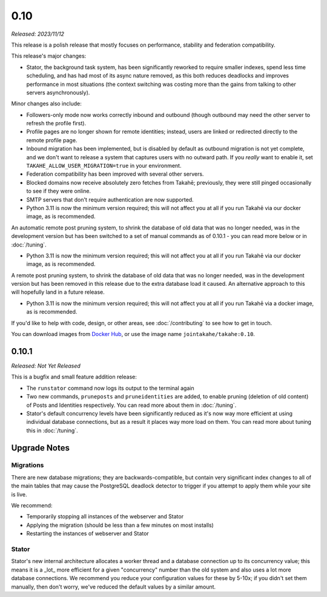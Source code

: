 0.10
====

*Released: 2023/11/12*

This release is a polish release that mostly focuses on performance, stability
and federation compatibility.

This release's major changes:

* Stator, the background task system, has been significantly reworked to require
  smaller indexes, spend less time scheduling, and has had most of its async
  nature removed, as this both reduces deadlocks and improves performance in
  most situations (the context switching was costing more than the gains from
  talking to other servers asynchronously).

Minor changes also include:

* Followers-only mode now works correctly inbound and outbound (though outbound
  may need the other server to refresh the profile first).

* Profile pages are no longer shown for remote identities; instead, users are
  linked or redirected directly to the remote profile page.

* Inbound migration has been implemented, but is disabled by default as outbound
  migration is not yet complete, and we don't want to release a system that
  captures users with no outward path. If you *really* want to enable it, set
  ``TAKAHE_ALLOW_USER_MIGRATION=true`` in your environment.

* Federation compatibility has been improved with several other servers.

* Blocked domains now receive absolutely zero fetches from Takahē; previously,
  they were still pinged occasionally to see if they were online.

* SMTP servers that don't require authentication are now supported.

* Python 3.11 is now the minimum version required; this will not affect you at
  all if you run Takahē via our docker image, as is recommended.

An automatic remote post pruning system, to shrink the database of old data
that was no longer needed, was in the development version but has been switched
to a set of manual commands as of 0.10.1 - you can read more below or in
:doc:`/tuning`.

* Python 3.11 is now the minimum version required; this will not affect you at
  all if you run Takahē via our docker image, as is recommended.

A remote post pruning system, to shrink the database of old data that was no
longer needed, was in the development version but has been removed in this
release due to the extra database load it caused. An alternative approach to
this will hopefully land in a future release.

* Python 3.11 is now the minimum version required; this will not affect you at
  all if you run Takahē via a docker image, as is recommended.

If you'd like to help with code, design, or other areas, see
:doc:`/contributing` to see how to get in touch.

You can download images from `Docker Hub <https://hub.docker.com/r/jointakahe/takahe>`_,
or use the image name ``jointakahe/takahe:0.10``.


0.10.1
------

*Released: Not Yet Released*

This is a bugfix and small feature addition release:

* The ``runstator`` command now logs its output to the terminal again

* Two new commands, ``pruneposts`` and ``pruneidentities`` are added, to enable
  pruning (deletion of old content) of Posts and Identities respectively.
  You can read more about them in :doc:`/tuning`.

* Stator's default concurrency levels have been significantly reduced as it's
  now way more efficient at using individual database connections, but as a
  result it places way more load on them. You can read more about tuning this
  in :doc:`/tuning`.


Upgrade Notes
-------------

Migrations
~~~~~~~~~~

There are new database migrations; they are backwards-compatible, but contain
very significant index changes to all of the main tables that may cause the
PostgreSQL deadlock detector to trigger if you attempt to apply them while your
site is live.

We recommend:

* Temporarily stopping all instances of the webserver and Stator
* Applying the migration (should be less than a few minutes on most installs)
* Restarting the instances of webserver and Stator

Stator
~~~~~~

Stator's new internal architecture allocates a worker thread and a database
connection up to its concurrency value; this means it is a _lot_ more efficient
for a given "concurrency" number than the old system and also uses a lot more
database connections. We recommend you reduce your configuration values for
these by 5-10x; if you didn't set them manually, then don't worry, we've
reduced the default values by a similar amount.

